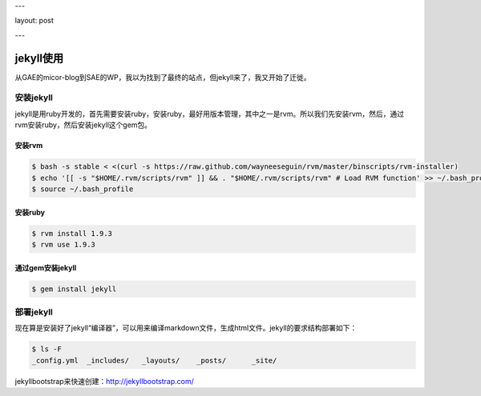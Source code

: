 ---

layout: post

---

jekyll使用
==========

从GAE的micor-blog到SAE的WP，我以为找到了最终的站点，但jekyll来了，我又开始了迁徙。

安装jekyll
-----------

jekyll是用ruby开发的，首先需要安装ruby，安装ruby，最好用版本管理，其中之一是rvm。所以我们先安装rvm，然后，通过rvm安装ruby，然后安装jekyll这个gem包。

安装rvm
^^^^^^^^

.. code-block:: console

    $ bash -s stable < <(curl -s https://raw.github.com/wayneeseguin/rvm/master/binscripts/rvm-installer)
    $ echo '[[ -s "$HOME/.rvm/scripts/rvm" ]] && . "$HOME/.rvm/scripts/rvm" # Load RVM function' >> ~/.bash_profile
    $ source ~/.bash_profile


安装ruby
^^^^^^^^^

.. code-block:: console

    $ rvm install 1.9.3
    $ rvm use 1.9.3

通过gem安装jekyll
^^^^^^^^^^^^^^^^^^

.. code-block:: console

    $ gem install jekyll 

部署jekyll
-----------

现在算是安装好了jekyll“编译器”，可以用来编译markdown文件，生成html文件。jekyll的要求结构部署如下：

.. code-block:: console

    $ ls -F
    _config.yml  _includes/   _layouts/    _posts/      _site/


jekyllbootstrap来快速创建：http://jekyllbootstrap.com/


